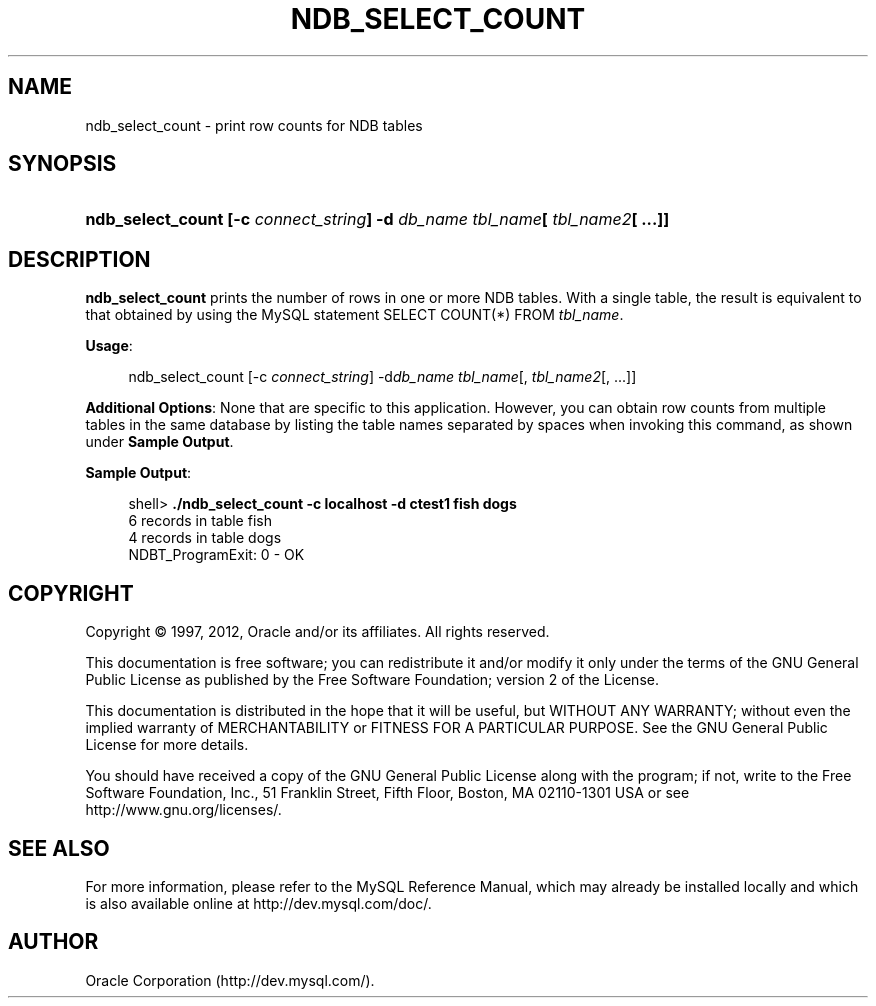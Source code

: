 '\" t
.\"     Title: \fBndb_select_count\fR
.\"    Author: [FIXME: author] [see http://docbook.sf.net/el/author]
.\" Generator: DocBook XSL Stylesheets v1.75.2 <http://docbook.sf.net/>
.\"      Date: 03/02/2012
.\"    Manual: MySQL Database System
.\"    Source: MySQL 5.0
.\"  Language: English
.\"
.TH "\FBNDB_SELECT_COUNT\" "1" "03/02/2012" "MySQL 5\&.0" "MySQL Database System"
.\" -----------------------------------------------------------------
.\" * set default formatting
.\" -----------------------------------------------------------------
.\" disable hyphenation
.nh
.\" disable justification (adjust text to left margin only)
.ad l
.\" -----------------------------------------------------------------
.\" * MAIN CONTENT STARTS HERE *
.\" -----------------------------------------------------------------
.\" ndb_select_count
.SH "NAME"
ndb_select_count \- print row counts for NDB tables
.SH "SYNOPSIS"
.HP \w'\fBndb_select_count\ [\-c\ \fR\fB\fIconnect_string\fR\fR\fB]\ \-d\ \fR\fB\fIdb_name\fR\fR\fB\ \fR\fB\fItbl_name\fR\fR\fB[\ \fR\fB\fItbl_name2\fR\fR\fB[\ \&.\&.\&.]]\fR\ 'u
\fBndb_select_count [\-c \fR\fB\fIconnect_string\fR\fR\fB] \-d \fR\fB\fIdb_name\fR\fR\fB \fR\fB\fItbl_name\fR\fR\fB[ \fR\fB\fItbl_name2\fR\fR\fB[ \&.\&.\&.]]\fR
.SH "DESCRIPTION"
.PP
\fBndb_select_count\fR
prints the number of rows in one or more
NDB
tables\&. With a single table, the result is equivalent to that obtained by using the MySQL statement
SELECT COUNT(*) FROM \fItbl_name\fR\&.
.PP
\fBUsage\fR:
.sp
.if n \{\
.RS 4
.\}
.nf
ndb_select_count [\-c \fIconnect_string\fR] \-d\fIdb_name\fR \fItbl_name\fR[, \fItbl_name2\fR[, \&.\&.\&.]]
.fi
.if n \{\
.RE
.\}
.PP
\fBAdditional Options\fR: None that are specific to this application\&. However, you can obtain row counts from multiple tables in the same database by listing the table names separated by spaces when invoking this command, as shown under
\fBSample Output\fR\&.
.PP
\fBSample Output\fR:
.sp
.if n \{\
.RS 4
.\}
.nf
shell> \fB\&./ndb_select_count \-c localhost \-d ctest1 fish dogs\fR
6 records in table fish
4 records in table dogs
NDBT_ProgramExit: 0 \- OK
.fi
.if n \{\
.RE
.\}
.SH "COPYRIGHT"
.br
.PP
Copyright \(co 1997, 2012, Oracle and/or its affiliates. All rights reserved.
.PP
This documentation is free software; you can redistribute it and/or modify it only under the terms of the GNU General Public License as published by the Free Software Foundation; version 2 of the License.
.PP
This documentation is distributed in the hope that it will be useful, but WITHOUT ANY WARRANTY; without even the implied warranty of MERCHANTABILITY or FITNESS FOR A PARTICULAR PURPOSE. See the GNU General Public License for more details.
.PP
You should have received a copy of the GNU General Public License along with the program; if not, write to the Free Software Foundation, Inc., 51 Franklin Street, Fifth Floor, Boston, MA 02110-1301 USA or see http://www.gnu.org/licenses/.
.sp
.SH "SEE ALSO"
For more information, please refer to the MySQL Reference Manual,
which may already be installed locally and which is also available
online at http://dev.mysql.com/doc/.
.SH AUTHOR
Oracle Corporation (http://dev.mysql.com/).

